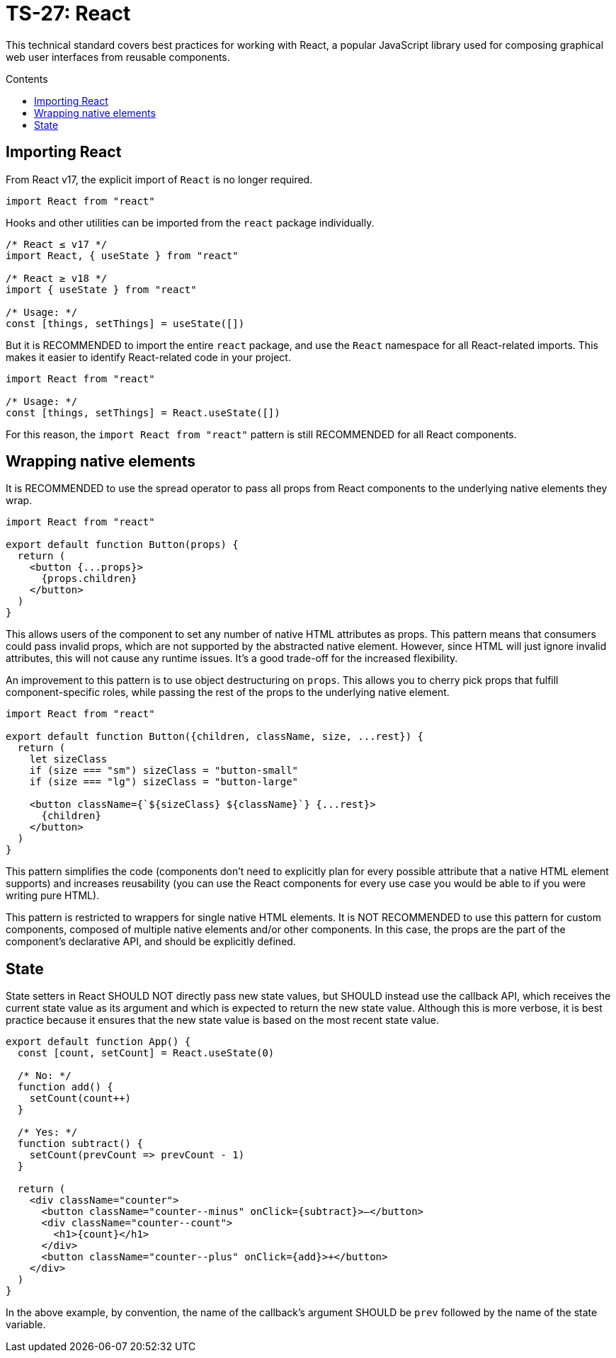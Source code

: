 = TS-27: React
:toc: macro
:toc-title: Contents

This technical standard covers best practices for working with React, a popular JavaScript library used for composing graphical web user interfaces from reusable components.

toc::[]

== Importing React

From React v17, the explicit import of `React` is no longer required.

[source,jsx]
----
import React from "react"
----

Hooks and other utilities can be imported from the `react` package individually.

[source,jsx]
----
/* React ≤ v17 */
import React, { useState } from "react"

/* React ≥ v18 */
import { useState } from "react"

/* Usage: */
const [things, setThings] = useState([])
----

But it is RECOMMENDED to import the entire `react` package, and use the `React` namespace for all React-related imports. This makes it easier to identify React-related code in your project.

[source,jsx]
----
import React from "react"

/* Usage: */
const [things, setThings] = React.useState([])
----

For this reason, the `import React from "react"` pattern is still RECOMMENDED for all React components.

== Wrapping native elements

It is RECOMMENDED to use the spread operator to pass all props from React components to the underlying native elements they wrap.

[source,jsx]
----
import React from "react"

export default function Button(props) {
  return (
    <button {...props}>
      {props.children}
    </button>
  )
}
----

This allows users of the component to set any number of native HTML attributes as props. This pattern means that consumers could pass invalid props, which are not supported by the abstracted native element. However, since HTML will just ignore invalid attributes, this will not cause any runtime issues. It's a good trade-off for the increased flexibility.

An improvement to this pattern is to use object destructuring on `props`. This allows you to cherry pick props that fulfill component-specific roles, while passing the rest of the props to the underlying native element.

[source,jsx]
----
import React from "react"

export default function Button({children, className, size, ...rest}) {
  return (
    let sizeClass
    if (size === "sm") sizeClass = "button-small"
    if (size === "lg") sizeClass = "button-large"

    <button className={`${sizeClass} ${className}`} {...rest}>
      {children}
    </button>
  )
}
----

This pattern simplifies the code (components don't need to explicitly plan for every possible attribute that a native HTML element supports) and increases reusability (you can use the React components for every use case you would be able to if you were writing pure HTML).

This pattern is restricted to wrappers for single native HTML elements. It is NOT RECOMMENDED to use this pattern for custom components, composed of multiple native elements and/or other components. In this case, the props are the part of the component's declarative API, and should be explicitly defined.

== State

State setters in React SHOULD NOT directly pass new state values, but SHOULD instead use the callback API, which receives the current state value as its argument and which is expected to return the new state value. Although this is more verbose, it is best practice because it ensures that the new state value is based on the most recent state value.

[source,jsx]
----
export default function App() {
  const [count, setCount] = React.useState(0)

  /* No: */
  function add() {
    setCount(count++)
  }

  /* Yes: */
  function subtract() {
    setCount(prevCount => prevCount - 1)
  }

  return (
    <div className="counter">
      <button className="counter--minus" onClick={subtract}>–</button>
      <div className="counter--count">
        <h1>{count}</h1>
      </div>
      <button className="counter--plus" onClick={add}>+</button>
    </div>
  )
}
----

****
In the above example, by convention, the name of the callback's argument SHOULD be `prev` followed by the name of the state variable.
****
